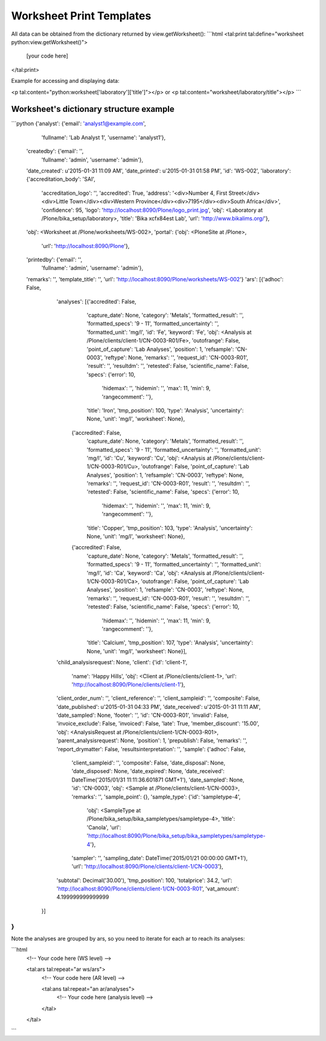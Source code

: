 Worksheet Print Templates
=========================

All data can be obtained from the dictionary returned by
view.getWorksheet():
```html
<tal:print tal:define="worksheet python:view.getWorksheet()">

    [your code here]

</tal:print>

Example for accessing and displaying data:

<p tal:content="python:worksheet['laboratory']['title']"></p>
or
<p tal:content="worksheet/laboratory/title"></p>
```

Worksheet's dictionary structure example
----------------------------------------

```python
{'analyst': {'email': 'analyst1@example.com',
             'fullname': 'Lab Analyst 1',
             'username': 'analyst1'},
 'createdby': {'email': '',
               'fullname': 'admin',
               'username': 'admin'},
 'date_created': u'2015-01-31 11:09 AM',
 'date_printed': u'2015-01-31 01:58 PM',
 'id': 'WS-002',
 'laboratory': {'accreditation_body': 'SAI',
                'accreditation_logo': '',
                'accredited': True,
                'address': '<div>Number 4, First Street</div><div>Little Town</div><div>Western Province</div><div>7195</div><div>South Africa</div>',
                'confidence': 95,
                'logo': 'http://localhost:8090/Plone/logo_print.jpg',
                'obj': <Laboratory at /Plone/bika_setup/laboratory>,
                'title': 'Bika \xcf\x84est Lab',
                'url': 'http://www.bikalims.org/'},
 'obj': <Worksheet at /Plone/worksheets/WS-002>,
 'portal': {'obj': <PloneSite at /Plone>,
            'url': 'http://localhost:8090/Plone'},
 'printedby': {'email': '',
               'fullname': 'admin',
               'username': 'admin'},
 'remarks': '',
 'template_title': '',
 'url': 'http://localhost:8090/Plone/worksheets/WS-002'}
 'ars': [{'adhoc': False,
         'analyses': [{'accredited': False,
                       'capture_date': None,
                       'category': 'Metals',
                       'formatted_result': '',
                       'formatted_specs': '9 - 11',
                       'formatted_uncertainty': '',
                       'formatted_unit': 'mg/l',
                       'id': 'Fe',
                       'keyword': 'Fe',
                       'obj': <Analysis at /Plone/clients/client-1/CN-0003-R01/Fe>,
                       'outofrange': False,
                       'point_of_capture': 'Lab Analyses',
                       'position': 1,
                       'refsample': 'CN-0003',
                       'reftype': None,
                       'remarks': '',
                       'request_id': 'CN-0003-R01',
                       'result': '',
                       'resultdm': '',
                       'retested': False,
                       'scientific_name': False,
                       'specs': {'error': 10,
                                 'hidemax': '',
                                 'hidemin': '',
                                 'max': 11,
                                 'min': 9,
                                 'rangecomment': ''},
                       'title': 'Iron',
                       'tmp_position': 100,
                       'type': 'Analysis',
                       'uncertainty': None,
                       'unit': 'mg/l',
                       'worksheet': None},
                      {'accredited': False,
                       'capture_date': None,
                       'category': 'Metals',
                       'formatted_result': '',
                       'formatted_specs': '9 - 11',
                       'formatted_uncertainty': '',
                       'formatted_unit': 'mg/l',
                       'id': 'Cu',
                       'keyword': 'Cu',
                       'obj': <Analysis at /Plone/clients/client-1/CN-0003-R01/Cu>,
                       'outofrange': False,
                       'point_of_capture': 'Lab Analyses',
                       'position': 1,
                       'refsample': 'CN-0003',
                       'reftype': None,
                       'remarks': '',
                       'request_id': 'CN-0003-R01',
                       'result': '',
                       'resultdm': '',
                       'retested': False,
                       'scientific_name': False,
                       'specs': {'error': 10,
                                 'hidemax': '',
                                 'hidemin': '',
                                 'max': 11,
                                 'min': 9,
                                 'rangecomment': ''},
                       'title': 'Copper',
                       'tmp_position': 103,
                       'type': 'Analysis',
                       'uncertainty': None,
                       'unit': 'mg/l',
                       'worksheet': None},
                      {'accredited': False,
                       'capture_date': None,
                       'category': 'Metals',
                       'formatted_result': '',
                       'formatted_specs': '9 - 11',
                       'formatted_uncertainty': '',
                       'formatted_unit': 'mg/l',
                       'id': 'Ca',
                       'keyword': 'Ca',
                       'obj': <Analysis at /Plone/clients/client-1/CN-0003-R01/Ca>,
                       'outofrange': False,
                       'point_of_capture': 'Lab Analyses',
                       'position': 1,
                       'refsample': 'CN-0003',
                       'reftype': None,
                       'remarks': '',
                       'request_id': 'CN-0003-R01',
                       'result': '',
                       'resultdm': '',
                       'retested': False,
                       'scientific_name': False,
                       'specs': {'error': 10,
                                 'hidemax': '',
                                 'hidemin': '',
                                 'max': 11,
                                 'min': 9,
                                 'rangecomment': ''},
                       'title': 'Calcium',
                       'tmp_position': 107,
                       'type': 'Analysis',
                       'uncertainty': None,
                       'unit': 'mg/l',
                       'worksheet': None}],
         'child_analysisrequest': None,
         'client': {'id': 'client-1',
                    'name': 'Happy Hills',
                    'obj': <Client at /Plone/clients/client-1>,
                    'url': 'http://localhost:8090/Plone/clients/client-1'},
         'client_order_num': '',
         'client_reference': '',
         'client_sampleid': '',
         'composite': False,
         'date_published': u'2015-01-31 04:33 PM',
         'date_received': u'2015-01-31 11:11 AM',
         'date_sampled': None,
         'footer': '',
         'id': 'CN-0003-R01',
         'invalid': False,
         'invoice_exclude': False,
         'invoiced': False,
         'late': True,
         'member_discount': '15.00',
         'obj': <AnalysisRequest at /Plone/clients/client-1/CN-0003-R01>,
         'parent_analysisrequest': None,
         'position': 1,
         'prepublish': False,
         'remarks': '',
         'report_drymatter': False,
         'resultsinterpretation': '',
         'sample': {'adhoc': False,
                    'client_sampleid': '',
                    'composite': False,
                    'date_disposal': None,
                    'date_disposed': None,
                    'date_expired': None,
                    'date_received': DateTime('2015/01/31 11:11:36.601871 GMT+1'),
                    'date_sampled': None,
                    'id': 'CN-0003',
                    'obj': <Sample at /Plone/clients/client-1/CN-0003>,
                    'remarks': '',
                    'sample_point': {},
                    'sample_type': {'id': 'sampletype-4',
                                    'obj': <SampleType at /Plone/bika_setup/bika_sampletypes/sampletype-4>,
                                    'title': 'Canola',
                                    'url': 'http://localhost:8090/Plone/bika_setup/bika_sampletypes/sampletype-4'},
                    'sampler': '',
                    'sampling_date': DateTime('2015/01/21 00:00:00 GMT+1'),
                    'url': 'http://localhost:8090/Plone/clients/client-1/CN-0003'},
         'subtotal': Decimal('30.00'),
         'tmp_position': 100,
         'totalprice': 34.2,
         'url': 'http://localhost:8090/Plone/clients/client-1/CN-0003-R01',
         'vat_amount': 4.199999999999999
        }]
}
```

Note the analyses are grouped by ars, so you need to iterate for each
ar to reach its analyses:

```html
    <!-- Your code here (WS level) -->

    <tal:ars tal:repeat="ar ws/ars">
        <!-- Your code here (AR level) -->

        <tal:ans tal:repeat="an ar/analyses">
            <!-- Your code here (analysis level) -->

        </tal>
    </tal>


```

